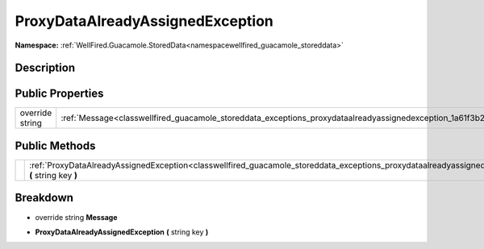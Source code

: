 .. _classwellfired_guacamole_storeddata_exceptions_proxydataalreadyassignedexception:

ProxyDataAlreadyAssignedException
==================================

**Namespace:** :ref:`WellFired.Guacamole.StoredData<namespacewellfired_guacamole_storeddata>`

Description
------------



Public Properties
------------------

+------------------+---------------------------------------------------------------------------------------------------------------------------------------+
|override string   |:ref:`Message<classwellfired_guacamole_storeddata_exceptions_proxydataalreadyassignedexception_1a61f3b212d4e77f707141ca1406a9d20b>`    |
+------------------+---------------------------------------------------------------------------------------------------------------------------------------+

Public Methods
---------------

+-------------+---------------------------------------------------------------------------------------------------------------------------------------------------------------------------------------+
|             |:ref:`ProxyDataAlreadyAssignedException<classwellfired_guacamole_storeddata_exceptions_proxydataalreadyassignedexception_1a98ff509bcbe458e6ee92031ce338441c>` **(** string key **)**   |
+-------------+---------------------------------------------------------------------------------------------------------------------------------------------------------------------------------------+

Breakdown
----------

.. _classwellfired_guacamole_storeddata_exceptions_proxydataalreadyassignedexception_1a61f3b212d4e77f707141ca1406a9d20b:

- override string **Message** 

.. _classwellfired_guacamole_storeddata_exceptions_proxydataalreadyassignedexception_1a98ff509bcbe458e6ee92031ce338441c:

-  **ProxyDataAlreadyAssignedException** **(** string key **)**

